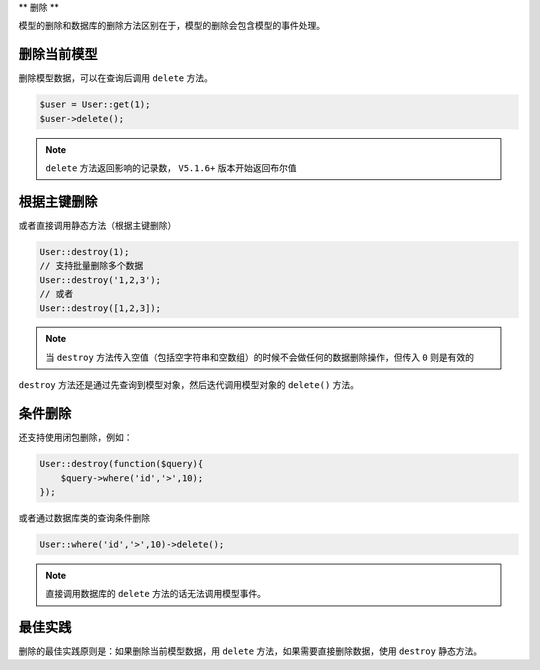 **
删除
**

模型的删除和数据库的删除方法区别在于，模型的删除会包含模型的事件处理。


删除当前模型
===========

删除模型数据，可以在查询后调用 ``delete`` 方法。

.. code-block:: php

	$user = User::get(1);
	$user->delete();

.. note:: ``delete`` 方法返回影响的记录数， ``V5.1.6+`` 版本开始返回布尔值

根据主键删除
============
或者直接调用静态方法（根据主键删除）

.. code-block:: php

	User::destroy(1);
	// 支持批量删除多个数据
	User::destroy('1,2,3');
	// 或者
	User::destroy([1,2,3]);

.. note:: 当 ``destroy`` 方法传入空值（包括空字符串和空数组）的时候不会做任何的数据删除操作，但传入 ``0`` 则是有效的

``destroy`` 方法还是通过先查询到模型对象，然后迭代调用模型对象的 ``delete()`` 方法。

条件删除
========
还支持使用闭包删除，例如：

.. code-block:: php

	User::destroy(function($query){
	    $query->where('id','>',10);
	});

或者通过数据库类的查询条件删除

.. code-block:: php

	User::where('id','>',10)->delete();

.. note:: 直接调用数据库的 ``delete`` 方法的话无法调用模型事件。

最佳实践
========

删除的最佳实践原则是：如果删除当前模型数据，用 ``delete`` 方法，如果需要直接删除数据，使用 ``destroy`` 静态方法。











